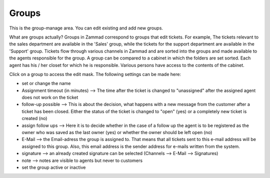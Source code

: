 Groups
******

This is the group-manage area. You can edit existing and add new groups. 

What are groups actually?
Groups in Zammad correspond to groups that edit tickets. For example, The tickets relevant to the sales department are available in the 'Sales' group, while the tickets for the support department are available in the 'Support' group. Tickets flow through various channels in Zammad and are sorted into the groups and made available to the agents responsible for the group.
A group can be compared to a cabinet in which the folders are set sorted. Each agent has his / her closet for which he is responsible. Various persons have access to the contents of the cabinet.

Click on a group to access the edit mask. The following settings can be made here:

- set or change the name
- Assignment timeout (in minutes) --> The time after the ticket is changed to "unassigned" after the assigned agent does not work on the ticket
- follow-up possible --> This is about the decision, what happens with a new message from the customer after a ticket has been closed. Either the status of the ticket is changed to "open" (yes) or a completely new ticket is created (no)
- assign follow ups --> Here it is to decide whether in the case of a follow up the agent is to be registered as the owner who was saved as the last owner (yes) or whether the owner should be left open (no)
- E-Mail --> the Email-adress the group is assigned to. That means that all tickets sent to this e-mail address will be assigned to this group. Also, this email address is the sender address for e-mails written from the system.
- signature -->  an already created signature can be selected (Channels --> E-Mail --> Signatures)
- note --> notes are visible to agents but never to customers
- set the group active or inactive